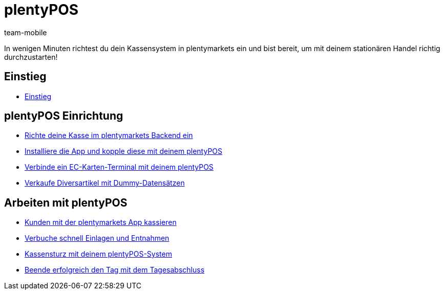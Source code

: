 = plentyPOS
:page-index: false
:id: DPEZCKT
:author: team-mobile

In wenigen Minuten richtest du dein Kassensystem in plentymarkets ein und bist bereit, um mit deinem stationären Handel richtig durchzustarten!

== Einstieg

* xref:videos:pos-einstieg.adoc#[Einstieg]

== plentyPOS Einrichtung

* xref:videos:backend.adoc#[Richte deine Kasse im plentymarkets Backend ein]
* xref:videos:app.adoc#[Installiere die App und kopple diese mit deinem plentyPOS]
* xref:videos:ec-karten.adoc#[Verbinde ein EC-Karten-Terminal mit deinem plentyPOS]
* xref:videos:diversartikel.adoc#[Verkaufe Diversartikel mit Dummy-Datensätzen]

== Arbeiten mit plentyPOS

* xref:videos:kassieren.adoc#[Kunden mit der plentymarkets App kassieren]
* xref:videos:einlagen-entnahmen#[Verbuche schnell Einlagen und Entnahmen]
* xref:videos:kassensturz.adoc#[Kassensturz mit deinem plentyPOS-System]
* xref:videos:tagesabschluss#[Beende erfolgreich den Tag mit dem Tagesabschluss]
